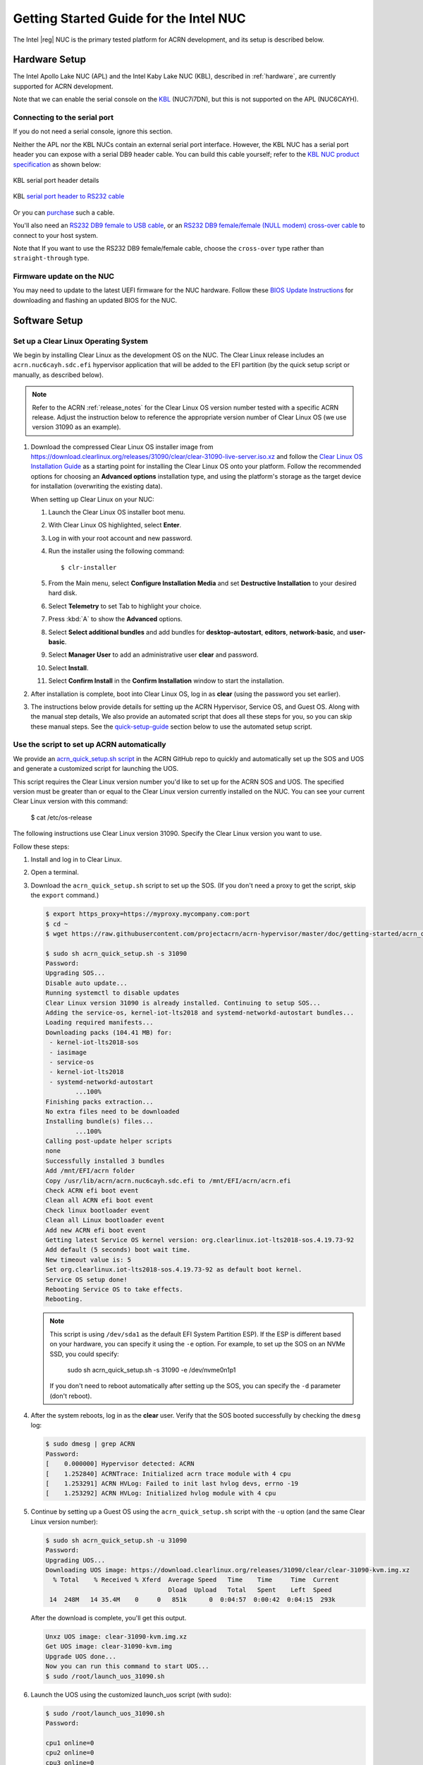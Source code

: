 .. _getting-started-apl-nuc:

Getting Started Guide for the Intel NUC
#######################################

The Intel |reg| NUC is the primary tested platform for ACRN development,
and its setup is described below.


Hardware Setup
**************

The Intel Apollo Lake NUC (APL) and the Intel Kaby Lake NUC (KBL),
described in :ref:`hardware`, are currently supported for ACRN development.

Note that we can enable the serial console on the `KBL <https://www.amazon.com/Intel-Business-Mini-Technology-BLKNUC7i7DNH1E/dp/B07CCQ8V4R>`__ (NUC7i7DN), but this is not supported on the APL (NUC6CAYH).

.. _connect_serial_port:

Connecting to the serial port
=============================

If you do not need a serial console, ignore this section.

Neither the APL nor the KBL NUCs contain an external serial port interface.
However, the KBL NUC has a serial port header you can
expose with a serial DB9 header cable. You can build this cable yourself;
refer to the `KBL NUC product specification
<https://www.intel.com/content/dam/support/us/en/documents/mini-pcs/nuc-kits/NUC7i7DN_TechProdSpec.pdf>`__
as shown below:

.. figure:: images/KBL-serial-port-header.png
   :align: center

   KBL serial port header details


.. figure:: images/KBL-serial-port-header-to-RS232-cable.jpg
   :align: center

   KBL `serial port header to RS232 cable
   <https://www.amazon.com/dp/B07BV1W6N8/ref=cm_sw_r_cp_ep_dp_wYm0BbABD5AK6>`_


Or you can `purchase
<https://www.amazon.com/dp/B07BV1W6N8/ref=cm_sw_r_cp_ep_dp_wYm0BbABD5AK6>`_
such a cable.

You'll also need an `RS232 DB9 female to USB cable
<https://www.amazon.com/Adapter-Chipset-CableCreation-Converter-Register/dp/B0769DVQM1>`__,
or an `RS232 DB9 female/female (NULL modem) cross-over cable
<https://www.amazon.com/SF-Cable-Null-Modem-RS232/dp/B006W0I3BA>`__
to connect to your host system.

Note that If you want to use the RS232 DB9 female/female cable, choose the ``cross-over`` type rather than ``straight-through`` type.

Firmware update on the NUC
==========================

You may need to update to the latest UEFI firmware for the NUC hardware.
Follow these `BIOS Update Instructions
<https://www.intel.com/content/www/us/en/support/articles/000005636.html>`__
for downloading and flashing an updated BIOS for the NUC.


Software Setup
**************

.. _set-up-CL:

Set up a Clear Linux Operating System
=====================================

We begin by installing Clear Linux as the development OS on the NUC.
The Clear Linux release includes an ``acrn.nuc6cayh.sdc.efi`` hypervisor application
that will be added to the EFI partition (by the quick setup script or
manually, as described below).

.. note::

   Refer to the ACRN :ref:`release_notes` for the Clear Linux OS
   version number tested with a specific ACRN release.  Adjust the
   instruction below to reference the appropriate version number of Clear
   Linux OS (we use version 31090 as an example).

#. Download the compressed Clear Linux OS installer image from
   https://download.clearlinux.org/releases/31090/clear/clear-31090-live-server.iso.xz
   and follow the `Clear Linux OS Installation Guide
   <https://clearlinux.org/documentation/clear-linux/get-started/bare-metal-install-server>`_
   as a starting point for installing the Clear Linux OS onto your platform.
   Follow the recommended options for choosing an **Advanced options**
   installation type, and using the platform's storage as the target device
   for installation (overwriting the existing data).

   When setting up Clear Linux on your NUC:

   #.  Launch the Clear Linux OS installer boot menu.
   #.  With Clear Linux OS highlighted, select **Enter**.
   #.  Log in with your root account and new password.
   #.  Run the installer using the following command::

       $ clr-installer

   #.  From the Main menu, select **Configure Installation Media** and set
       **Destructive Installation** to your desired hard disk.
   #.  Select **Telemetry** to set Tab to highlight your choice.
   #.  Press :kbd:`A` to show the **Advanced** options.
   #.  Select **Select additional bundles** and add bundles for
       **desktop-autostart**, **editors**, **network-basic**, and **user-basic**.
   #.  Select **Manager User** to add an administrative user **clear** and
       password.
   #.  Select **Install**.
   #.  Select **Confirm Install** in the **Confirm Installation** window to start the installation.

#. After installation is complete, boot into Clear Linux OS, log in as
   **clear** (using the password you set earlier).

#. The instructions below provide details for setting
   up the ACRN Hypervisor, Service OS, and Guest OS.  Along with the
   manual step details, We also provide an automated script that does all
   these steps for you, so you can skip these manual steps. See the
   `quick-setup-guide`_ section below to use the automated setup script.

.. _quick-setup-guide:

Use the script to set up ACRN automatically
===========================================

We provide an `acrn_quick_setup.sh script
<https://raw.githubusercontent.com/projectacrn/acrn-hypervisor/master/doc/getting-started/acrn_quick_setup.sh>`__
in the ACRN GitHub repo to quickly and automatically set up the SOS and UOS
and generate a customized script for launching the UOS.

This script requires the Clear Linux version number you'd like to set up
for the ACRN SOS and UOS. The specified version must be greater than or
equal to the Clear Linux version currently installed on the NUC. You can see
your current Clear Linux version with this command:

   $ cat /etc/os-release

The following instructions use Clear Linux version 31090. Specify the Clear Linux version you want to use.

Follow these steps:

#. Install and log in to Clear Linux.

#. Open a terminal.

#. Download the ``acrn_quick_setup.sh`` script to set up the SOS. (If you don't need a proxy to get the script, skip the ``export`` command.)

   .. code-block:: console

      $ export https_proxy=https://myproxy.mycompany.com:port
      $ cd ~
      $ wget https://raw.githubusercontent.com/projectacrn/acrn-hypervisor/master/doc/getting-started/acrn_quick_setup.sh

      $ sudo sh acrn_quick_setup.sh -s 31090
      Password:
      Upgrading SOS...
      Disable auto update...
      Running systemctl to disable updates
      Clear Linux version 31090 is already installed. Continuing to setup SOS...
      Adding the service-os, kernel-iot-lts2018 and systemd-networkd-autostart bundles...
      Loading required manifests...
      Downloading packs (104.41 MB) for:
       - kernel-iot-lts2018-sos
       - iasimage
       - service-os
       - kernel-iot-lts2018
       - systemd-networkd-autostart
              ...100%
      Finishing packs extraction...
      No extra files need to be downloaded
      Installing bundle(s) files...
              ...100%
      Calling post-update helper scripts
      none
      Successfully installed 3 bundles
      Add /mnt/EFI/acrn folder
      Copy /usr/lib/acrn/acrn.nuc6cayh.sdc.efi to /mnt/EFI/acrn/acrn.efi
      Check ACRN efi boot event
      Clean all ACRN efi boot event
      Check linux bootloader event
      Clean all Linux bootloader event
      Add new ACRN efi boot event
      Getting latest Service OS kernel version: org.clearlinux.iot-lts2018-sos.4.19.73-92
      Add default (5 seconds) boot wait time.
      New timeout value is: 5
      Set org.clearlinux.iot-lts2018-sos.4.19.73-92 as default boot kernel.
      Service OS setup done!
      Rebooting Service OS to take effects.
      Rebooting.

   .. note::
      This script is using ``/dev/sda1`` as the default EFI System Partition
      ESP). If the ESP is different based on your hardware, you can specify
      it using the ``-e`` option. For example, to set up the SOS on an NVMe
      SSD, you could specify:

         sudo sh acrn_quick_setup.sh -s 31090 -e /dev/nvme0n1p1

      If you don't need to reboot automatically after setting up the SOS, you
      can specify the ``-d`` parameter (don't reboot).

#. After the system reboots, log in as the **clear** user. Verify that the SOS booted successfully by checking the ``dmesg`` log:

   .. code-block:: console

      $ sudo dmesg | grep ACRN
      Password:
      [    0.000000] Hypervisor detected: ACRN
      [    1.252840] ACRNTrace: Initialized acrn trace module with 4 cpu
      [    1.253291] ACRN HVLog: Failed to init last hvlog devs, errno -19
      [    1.253292] ACRN HVLog: Initialized hvlog module with 4 cpu

#. Continue by setting up a Guest OS using the ``acrn_quick_setup.sh``
   script with the ``-u`` option (and the same Clear Linux version
   number):

   .. code-block:: console

      $ sudo sh acrn_quick_setup.sh -u 31090
      Password:
      Upgrading UOS...
      Downloading UOS image: https://download.clearlinux.org/releases/31090/clear/clear-31090-kvm.img.xz
        % Total    % Received % Xferd  Average Speed   Time    Time     Time  Current
                                       Dload  Upload   Total   Spent    Left  Speed
       14  248M   14 35.4M    0     0   851k      0  0:04:57  0:00:42  0:04:15  293k

   After the download is complete, you'll get this output.

   .. code-block:: console

      Unxz UOS image: clear-31090-kvm.img.xz
      Get UOS image: clear-31090-kvm.img
      Upgrade UOS done...
      Now you can run this command to start UOS...
      $ sudo /root/launch_uos_31090.sh

#. Launch the UOS using the customized launch_uos script (with sudo):

   .. code-block:: console

      $ sudo /root/launch_uos_31090.sh
      Password:

      cpu1 online=0
      cpu2 online=0
      cpu3 online=0
      passed gvt-g optargs low_gm 64, high_gm 448, fence 8
      SW_LOAD: get ovmf path /usr/share/acrn/bios/OVMF.fd, size 0x200000
      pm by vuart node-index = 0
      logger: name=console, level=4
      logger: name=kmsg, level=3
      logger: name=disk, level=5
      vm_create: vm1
      VHM api version 1.0
      vm_setup_memory: size=0x80000000
      open hugetlbfs file /run/hugepage/acrn/huge_lv1/vm1/D279543825D611E8864ECB7A18B34643
      open hugetlbfs file /run/hugepage/acrn/huge_lv2/vm1/D279543825D611E8864ECB7A18B34643
      level 0 free/need pages:1/1 page size:0x200000
      level 1 free/need pages:2/2 page size:0x40000000

      try to setup hugepage with:
              level 0 - lowmem 0x0, biosmem 0x200000, highmem 0x0
              level 1 - lowmem 0x80000000, biosmem 0x0, highmem 0x0
      total_size 0x180000000

      mmap ptr 0x0x7f792ace5000 -> baseaddr 0x0x7f7940000000
      mmap 0x80000000@0x7f7940000000
      touch 2 pages with pagesz 0x40000000
      mmap 0x200000@0x7f7a3fe00000
      touch 1 pages with pagesz 0x200000
      ...
      [    1.414873] Run /usr/lib/systemd/systemd-bootchart as init process
      [    1.521343] systemd[1]: systemd 242 running in system mode. (+PAM +AUDIT -SELINUX +IMA -APPARMOR -SMACK -SYSVINIT +UTMP +LIBCRYPTSETUP +GCRYPT +GNUTLS +ACL +XZ +LZ4 +SECCOMP +BLKID +ELFUTILS +KMOD -IDN2 -IDN -PCRE2 default-hierarchy=legacy)
      [    1.531173] systemd[1]: Detected virtualization acrn.
      [    1.533287] systemd[1]: Detected architecture x86-64.
      [    1.542775] systemd[1]: Failed to bump fs.file-max, ignoring: Invalid argument
      [    1.681326] systemd[1]: File /usr/lib/systemd/system/systemd-journald.service:12 configures an IP firewall (IPAddressDeny=any), but the local system does not support BPF/cgroup based firewalling.
      [    1.689540] systemd[1]: Proceeding WITHOUT firewalling in effect! (This warning is only shown for the first loaded unit using IP firewalling.)
      [    1.734816] [drm] Cannot find any crtc or sizes
      [    1.860168] systemd[1]: Set up automount Arbitrary Executable File Formats File System Automount Point.
      [    1.870434] systemd[1]: Listening on udev Kernel Socket.
      [    1.875555] systemd[1]: Created slice system-serial\x2dgetty.slice.
      [    1.878446] systemd[1]: Started Dispatch Password Requests to Console Directory Watch.
      [    2.075891] random: systemd-random-: uninitialized urandom read (512 bytes read)
      [    2.239775] [drm] Cannot find any crtc or sizes
      [    3.011537] systemd-journald[133]: Received request to flush runtime journal from PID 1
      [    3.386326] i8042: PNP: PS/2 Controller [PNP0303:KBD,PNP0f13:MOU] at 0x60,0x64 irq 1,12
      [    3.429277] i8042: Warning: Keylock active
      [    3.556872] serio: i8042 KBD port at 0x60,0x64 irq 1
      [    3.610010] serio: i8042 AUX port at 0x60,0x64 irq 12
      [    3.658689] Adding 33788k swap on /dev/vda2.  Priority:-2 extents:1 across:33788k
      [    4.034712] random: dbus-daemon: uninitialized urandom read (12 bytes read)
      [    4.101122] random: tallow: uninitialized urandom read (4 bytes read)
      [    4.119713] random: dbus-daemon: uninitialized urandom read (12 bytes read)
      [    4.223296] virtio_net virtio1 enp0s4: renamed from eth0
      [    4.342645] input: AT Translated Set 2 keyboard as /devices/platform/i8042/serio0/input/input1
      [    4.560662] IPv6: ADDRCONF(NETDEV_UP): enp0s4: link is not ready
      Unhandled ps2 mouse command 0xe1
                                      [    4.725622] IPv6: ADDRCONF(NETDEV_CHANGE): enp0s4: link becomes ready
      [    5.114339] input: PS/2 Generic Mouse as /devices/platform/i8042/serio1/input/input3

      clr-a632ec84744d4e02974fe1891130002e login:

#. Log in as root. Specify the new password. Verify that you are running in the UOS by checking the kernel release version or seeing if acrn devices are visible:

   .. code-block:: console

      # uname -r
      4.19.73-92.iot-lts2018
      # ls /dev/acrn*
      ls: cannot access '/dev/acrn*': No such file or directory

   The UOS does not have ``/dev/acrn*`` devices.  If you are in the SOS,
   you will see results such as these:

   .. code-block:: console

      $ uname -r
      4.19.73-92.iot-lts2018-sos
      $ ls /dev/acrn*
      /dev/acrn_hvlog_cur_0   /dev/acrn_hvlog_cur_2  /dev/acrn_trace_0  /dev/acrn_trace_2  /dev/acrn_vhm
      /dev/acrn_hvlog_cur_1   /dev/acrn_hvlog_cur_3  /dev/acrn_trace_1  /dev/acrn_trace_3

You have successfully set up Clear Linux at the Service and User OS and started up a UOS VM.

.. _manual-setup-guide:

Manually Set Up ACRN
====================

Instead of using the quick setup script, you can also set up ACRN, SOS,
and UOS manually. Follow these steps:

#. Install Clear Linux on the NUC, log in as the **clear** user,
   and open a terminal window.
#. Disable the auto-update feature. Clear Linux OS is set to automatically update itself. We recommend that you disable this feature to have more control over when updates happen. Use this command:

   .. code-block:: none

      $ sudo swupd autoupdate --disable

   .. note::
      When enabled, the Clear Linux OS installer automatically checks for updates and installs the latest version available on your system. To use a specific version (such as 31090), enter the following command  after the installation is complete:

      ``sudo swupd repair --picky -V 31090``

#. If you have an older version of Clear Linux OS already installed
   on your hardware, use this command to upgrade the Clear Linux OS
   to version 31090 (or newer):

   .. code-block:: none

      $ sudo swupd update -V 31090     # or newer version

#. Use the ``sudo swupd bundle-add`` command to add these Clear Linux OS bundles:

   .. code-block:: none

      $ sudo swupd bundle-add service-os systemd-networkd-autostart

   +----------------------------+-------------------------------------------+
   | Bundle                     | Description                               |
   +============================+===========================================+
   | service-os                 | Adds the acrn hypervisor, acrn            |
   |                            | devicemodel, and Service OS kernel        |
   +----------------------------+-------------------------------------------+
   | systemd-networkd-autostart | Enables systemd-networkd as the default   |
   |                            | network manager                           |
   +----------------------------+-------------------------------------------+

.. _add-acrn-to-efi:

Add the ACRN hypervisor to the EFI Partition
============================================

In order to boot the ACRN SOS on the platform, you must add it to the EFI
partition. Follow these steps:

#. Mount the EFI partition and verify you have the following files:

   .. code-block:: none

      $ sudo ls -1 /boot/EFI/org.clearlinux
      bootloaderx64.efi
      freestanding-00-intel-ucode.cpio
      freestanding-i915-firmware.cpio.xz
      kernel-org.clearlinux.iot-lts2018-sos.4.19.73-92
      kernel-org.clearlinux.native.5.3.1-838
      loaderx64.efi

   .. note::
      On the Clear Linux OS, the EFI System Partition (e.g. ``/dev/sda1``)
      is mounted under ``/boot`` by default. The Clear Linux project releases updates often, sometimes twice a day, so make note of the specific kernel versions (iot-lts2018) listed on your system, as you will need them later.

      The EFI System Partition (ESP) may be different based on your hardware.
      It will typically be something like ``/dev/mmcblk0p1`` on platforms
      that have an on-board eMMC or ``/dev/nvme0n1p1`` if your system has
      a non-volatile storage media attached via a PCI Express (PCIe) bus
      (NVMe).

#. Add the ``acrn.nuc6cayh.sdc.efi`` hypervisor application (included in the Clear
   Linux OS release) to the EFI partition. Use these commands:

   .. code-block:: none

      $ sudo mkdir /boot/EFI/acrn
      $ sudo cp /usr/lib/acrn/acrn.nuc6cayh.sdc.efi /boot/EFI/acrn/acrn.efi

#. Configure the EFI firmware to boot the ACRN hypervisor by default.

   The ACRN hypervisor (``acrn.efi``) is an EFI executable that's
   loaded directly by the platform EFI firmware. It then loads the
   Service OS bootloader. Use the ``efibootmgr`` utility to configure the EFI
   firmware and add a new entry that loads the ACRN hypervisor.

   .. code-block:: none

      $ sudo efibootmgr -c -l "\EFI\acrn\acrn.efi" -d /dev/sda -p 1 -L "ACRN"

   .. note::

      Be aware that a Clear Linux OS update that includes a kernel upgrade will
      reset the boot option changes you just made. A Clear Linux OS update could
      happen automatically (if you have not disabled it as described above),
      if you later install a new bundle to your system, or simply if you
      decide to trigger an update manually. Whenever that happens,
      double-check the platform boot order using ``efibootmgr -v`` and
      modify it if needed.

   The ACRN hypervisor (``acrn.efi``) accepts two command-line parameters
   that tweak its behavior:

   1. ``bootloader=``: this sets the EFI executable to be loaded once the hypervisor
      is up and running. This is typically the bootloader of the Service OS.
      The default value is to use the Clear Linux OS bootloader, i.e.:
      ``\EFI\org.clearlinux\bootloaderx64.efi``.
   #. ``uart=``: this tells the hypervisor where the serial port (UART) is found or
      whether it should be disabled. There are three forms for this parameter:

      #. ``uart=disabled``: this disables the serial port completely.
      #. ``uart=bdf@<BDF value>``:  this sets the PCI serial port based on its BDF.
         For example, use ``bdf@0:18.1`` for a BDF of 0:18.1 ttyS1.
      #. ``uart=port@<port address>``: this sets the serial port address.

      .. note::

         ``uart=port@<port address>`` is required if you want to enable the serial console.
         Run ``dmesg |grep ttyS0`` to get port address from the output, and then
         add the ``uart`` parameter into the ``efibootmgr`` command.


   Here is a more complete example of how to configure the EFI firmware to load the ACRN
   hypervisor and set these parameters:

   .. code-block:: none

      $ sudo efibootmgr -c -l "\EFI\acrn\acrn.efi" -d /dev/sda -p 1 -L "ACRN NUC Hypervisor" \
            -u "bootloader=\EFI\org.clearlinux\bootloaderx64.efi uart=disabled"

   Here is an example of how to enable a serial console for the KBL NUC:

   .. code-block:: none

      $ sudo efibootmgr -c -l "\EFI\acrn\acrn.efi" -d /dev/sda -p 1 -L "ACRN NUC Hypervisor" \
            -u "bootloader=\EFI\org.clearlinux\bootloaderx64.efi uart=port@0x3f8"

#. Add a timeout period for the Systemd-Boot to wait; otherwise, it will not
   present the boot menu and will always boot the base Clear Linux OS:

   .. code-block:: none

      $ sudo clr-boot-manager set-timeout 5
      $ sudo clr-boot-manager update

#. Set the kernel-iot-lts2018 kernel as the default kernel:

   .. code-block:: none

      $ sudo clr-boot-manager list-kernels
      * org.clearlinux.native.5.3.1-838
        org.clearlinux.iot-lts2018-sos.4.19.73-92

   Set the default kernel from ``org.clearlinux.native.5.3.1-838`` to
   ``org.clearlinux.iot-lts2018-sos.4.19.73-92``:

   .. code-block:: none

      $ sudo clr-boot-manager set-kernel org.clearlinux.iot-lts2018-sos.4.19.73-92
      $ sudo clr-boot-manager list-kernels
        org.clearlinux.native.5.3.1-838
      * org.clearlinux.iot-lts2018-sos.4.19.73-92


#. Reboot and wait until the boot menu is displayed, as shown below:

   .. code-block:: console
      :emphasize-lines: 1
      :caption: ACRN Service OS Boot Menu

      Clear Linux OS (Clear-linux-iot-lts2018-sos-4.19.73-92)
      Clear Linux OS (Clear-linux-native.5.3.1-838)
      Reboot Into Firmware Interface

#. After booting up the ACRN hypervisor, the Service OS launches
   automatically by default, and the Clear Linux OS desktop show with the **clear** user (or you can login remotely with an "ssh" client).
   If there is any issue which makes the GNOME desktop not successfully display,, then the system will go to the shell console.

#. From the ssh client, log in as the **clear** user. Use the password you set previously when you installed the Clear Linux OS.

#. After rebooting the system, check that the ACRN hypervisor is running properly with:

  .. code-block:: none

   $ sudo dmesg | grep ACRN
   [    0.000000] Hypervisor detected: ACRN
   [    1.253093] ACRNTrace: Initialized acrn trace module with 4 cpu
   [    1.253535] ACRN HVLog: Failed to init last hvlog devs, errno -19
   [    1.253536] ACRN HVLog: Initialized hvlog module with 4 cpu

If you see log information similar to this, the ACRN hypervisor is running properly
and you can start deploying a User OS.  If not, verify the EFI boot options, and SOS
kernel settings are correct (as described above).


ACRN Network Bridge
===================

The ACRN bridge has been set up as a part of systemd services for device
communication. The default bridge creates ``acrn_br0`` which is the bridge and ``tap0`` as an initial setup. The files can be found in ``/usr/lib/systemd/network``. No additional setup is needed since systemd-networkd is
automatically enabled after a system restart.

Set up Reference UOS
====================

#. On your platform, download the pre-built reference Clear Linux OS UOS
   image version 31090 (or newer) into your (root) home directory:

   .. code-block:: none

      $ cd ~
      $ mkdir uos
      $ cd uos
      $ curl https://download.clearlinux.org/releases/31090/clear/clear-31090-kvm.img.xz -o uos.img.xz

      Note that if you want to use or try out a newer version of Clear Linux OS as the UOS, download the latest from http://download.clearlinux.org/image/. Make sure to adjust the steps described below accordingly (image file name and kernel modules version).

#. Uncompress it:

   .. code-block:: none

      $ unxz uos.img.xz

#. Deploy the UOS kernel modules to the UOS virtual disk image (note that you'll need to use the same **iot-lts2018** image version number noted in Step 1 above):

   .. code-block:: none

      $ sudo losetup -f -P --show uos.img
      $ sudo mount /dev/loop0p3 /mnt
      $ sudo mount /dev/loop0p1 /mnt/boot
      $ sudo swupd bundle-add --path=/mnt kernel-iot-lts2018
      $ uos_kernel_conf=`ls -t /mnt/boot/loader/entries/ | grep Clear-linux-iot-lts2018 | head -n1`
      $ uos_kernel=${uos_kernel_conf%.conf}
      $ sudo echo "default $uos_kernel" > /mnt/boot/loader/loader.conf
      $ sudo umount /mnt/boot
      $ sudo umount /mnt
      $ sync

#. Edit and run the ``launch_uos.sh`` script to launch the UOS.

   A sample `launch_uos.sh
   <https://raw.githubusercontent.com/projectacrn/acrn-hypervisor/master/devicemodel/samples/nuc/launch_uos.sh>`__
   is included in the Clear Linux OS release, and
   is also available in the acrn-hypervisor/devicemodel GitHub repo (in the samples
   folder) as shown here:

   .. literalinclude:: ../../devicemodel/samples/nuc/launch_uos.sh
      :caption: devicemodel/samples/nuc/launch_uos.sh
      :language: bash

   By default, the script is located in the ``/usr/share/acrn/samples/nuc/``
   directory. You can run it to launch the User OS:

   .. code-block:: none

      $ cd /usr/share/acrn/samples/nuc/
      $ sudo ./launch_uos.sh

#. You have successfully booted the ACRN hypervisor, SOS, and UOS:

   .. figure:: images/gsg-successful-boot.png
      :align: center

      Successful boot
